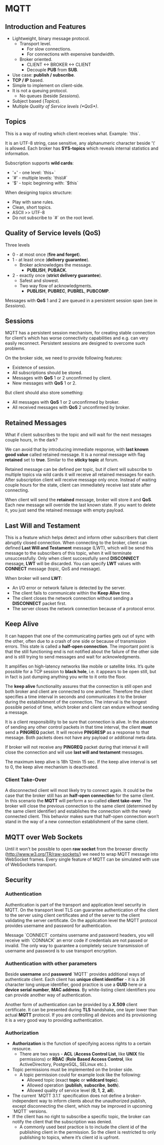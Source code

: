 * MQTT

** Introduction and Features

- Lightweight, binary message protocol.
  - Transport level.
    - For slow connections.
    - For connections with expensive bandwidth.
  - Broker oriented.
    - CLIENT <-> BROKER <-> CLIENT
    - Decouple *PUB* from *SUB*.
- Use case: *publish / subscribe*.
- *TCP / IP* based.
- Simple to implement on client-side.
- It is not a queuing protocol.
  - No queues (beside [[Sessions]]).
- Subject based ([[Topics]]).
- Multiple [[Quality of Service levels (*QoS*)]].

** Topics

This is a way of routing which client receives what.
Example: `this\is\topic\a`.

It is an UTF-8 string, case sensitive, any alphanumeric character
beside '\' is allowed. Each broker has *SYS-topics* which reveals
internal statistics and information.

Subscription supports *wild cards*:

- '+' - one level: `this\is\topic+`
- '#' - multiple levels: `this\#`
- '$' - topic beginning with: `$this`

When designing topics structure:

- Play with sane rules.
- Clean, short topics.
- ASCII >> UTF-8
- Do not subscribe to `#` on the root level.

** Quality of Service levels (*QoS*)

Three levels

- 0 - at most once (*fire and forget*).
- 1 - at least once (*delivery guarantee*).
  - Broker acknowledges the message.
    - *PUBLISH*, *PUBACK*.
- 2 - exactly once (*strict delivery guarantee*).
  - Safest and slowest.
  - Two way flow of acknowledgments.
    - *PUBLISH*, *PUBREC*, *PUBREL*, *PUBCOMP*.

Messages with *QoS* 1 and 2 are queued in a persistent session span
(see in [[Sessions]]).

** Sessions

MQTT has a persistent session mechanism, for creating stable
connection for client's which has worse connectivity capabilities and
e.g. can very easily reconnect. Persistent sessions are designed to
overcome such problems.

On the broker side, we need to provide following features:

- Existence of session.
- All subscriptions should be stored.
- Messages with *QoS* 1 or 2 unconfirmed by client.
- New messages with *QoS* 1 or 2.

But client should also store something:

- All messages with *QoS* 1 or 2 unconfirmed by broker.
- All received messages with *QoS* 2 unconfirmed by broker.

** Retained Messages

What if client subscribes to the topic and will wait for the next
messages couple hours, in the dark?

We can avoid that by introducing immediate response, with *last known
good value* called retained message. It is a normal message with flag
*retained* set to *true*. Similar to the *sticky topic* at forum.

Retained message can be defined per topic, but if client will
subscribe to multiple topics via wild cards it will receive all
retained messages for each. After subscription client will receive
message only once. Instead of waiting couple hours for the state,
client can immediately receive last state after connecting.

When client will send the *retained* message, broker will store it and
*QoS*. Each new message will override the last known state. If you
want to delete it, you just send the retained message with empty
payload.
** Last Will and Testament

This is a feature which helps detect and inform other subscribers that
client abruptly closed connection. When connecting to the broker,
client can defined *Last Will and Testament* message (LWT), which will
be send this message to the subscribers of this topic, when it will
terminate unsuccessfully. Only when client successfully send
*DISCONNECT* message, *LWT* will be discarded. You can specify *LWT*
values with *CONNECT* message (topic, QoS and message).

When broker will send *LWT*:

- An I/O error or network failure is detected by the server.
- The client fails to communicate within the *Keep Alive* time.
- The client closes the network connection without sending a
  *DISCONNECT* packet first.
- The server closes the network connection because of a protocol
  error.

** Keep Alive

It can happen that one of the communicating parties gets out of sync
with the other, often due to a crash of one side or because of
transmission errors. This state is called a *half-open
connection*. The important point is that the still functioning end is
not notified about the failure of the other side and is still trying
to send messages and wait for acknowledgments.

It amplifies on high-latency networks like mobile or satellite
links. It’s quite possible for a TCP session to *black hole*, i.e. it
appears to be open still, but in fact is just dumping anything you
write to it onto the floor.

The *keep alive* functionality assures that the connection is still
open and both broker and client are connected to one
another. Therefore the client specifies a time interval in seconds and
communicates it to the broker during the establishment of the
connection. The interval is the longest possible period of time, which
broker and client can endure without sending a message.

It is a client responsibility to be sure that connection is alive. In
the absence of sending any other control packets in that time
interval, the client *must* send a *PINGREQ* packet. It will receive
*PINGRESP* as a response to that message. Both packets does not have
any payload or additional meta data.

If broker will not receive any *PINGREQ* packet during that interval
it will close the connection and will use *last will and testament*
messages.

The maximum keep alive is 18h 12min 15 sec. If the keep alive interval
is set to 0, the keep alive mechanism is deactivated.

*** Client Take-Over

A disconnected client will most likely try to connect again. It could
be the case that the broker still has an *half-open connection* for the
same client. In this scenario the *MQTT* will perform a so-called *client
take-over*. The broker will close the previous connection to the same
client (determined by the same client identifier) and establishes the
connection with the newly connected client. This behavior makes sure
that half-open connection won’t stand in the way of a new connection
establishment of the same client.

** MQTT over Web Sockets

Until it won't be possible to open *raw socket* from the browser
directly (http://www.w3.org/TR/raw-sockets/) we need to wrap MQTT
message into WebSocket frames. Every single feature of MQTT can be
simulated with use of WebSockets transport.

** Security

*** Authentication

Authentication is part of the transport and application level security
in MQTT. On the transport level TLS can guarantee authentication of
the client to the server using client certificates and of the server
to the client validating the server certificate. On the application
level the MQTT protocol provides username and password for
authentication.

Message `CONNECT` contains username and password headers, you will
receive with `CONNACK` an error code if credentials are not passed or
invalid. The only way to guarantee a completely secure transmission of
username and password is to use transport encryption.

*** Authentication with other parameters

Beside *username* and *password* `MQTT` provides additional ways of
authenticate client. Each client has *unique client identifier* - it
is a 36 character long unique identifier, good practice is use a
*GUID* here or a *device serial number*, *MAC address*. By
white-listing client identifiers you can provide another way of
authentication.

Another form of authentication can be provided by a *X.509* client
certificate. It can be presented during *TLS* handshake, one layer
lower than actual *MQTT* protocol. If you are controlling all devices
and its provisioning it is a very good way to providing
authentication.

*** Authorization

- *Authorization* is the function of specifying access rights to a certain resource.
  - There are two ways - *ACL* (*Access Control List*, like *UNIX* file
    permissions) or *RBAC* (*Role Based Access Control*, like ActiveDirectory,
    PostgreSQL, SELinux etc.).
- Topic permissions must be implemented on the broker side.
  - A topic permission could for example look like the following:
    - Allowed topic (exact *topic* or *wildcard topic*).
    - Allowed operation (*publish*, *subscribe*, *both*).
    - Allowed quality of service level (*0*, *1*, *2*, *all*).
- The current `MQTT 3.1.1` specification does not define a broker-independent
  way to inform clients about the unauthorized publish, except disconnecting the
  client, which may be improved in upcoming `MQTT` versions.
- If the client has no right to subscribe a specific topic, the broker can
  notify the client that the subscription was denied.
  - A commonly used best practice is to include the client id of the publishing
    client in the permission. So the client is restricted to only publishing to
    topics, where it’s client id is upfront.
